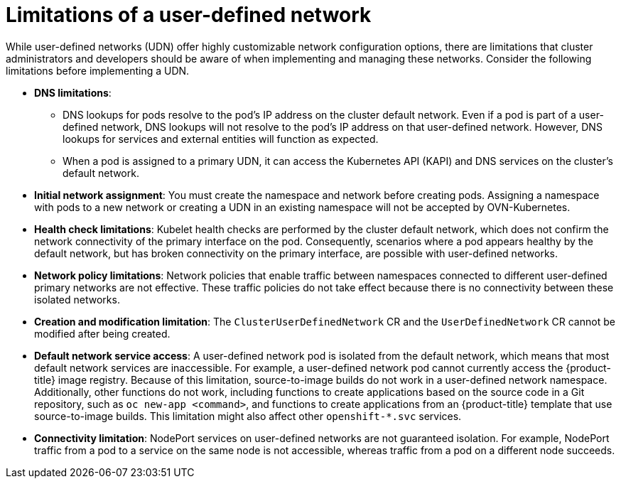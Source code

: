 //module included in the following assembly:
//
// * networking/multiple_networks/primary_networks/about-user-defined-networks.adoc

:_mod-docs-content-type: CONCEPT
[id="limitations-for-udn_{context}"]
= Limitations of a user-defined network

While user-defined networks (UDN) offer highly customizable network configuration options, there are limitations that cluster administrators and developers should be aware of when implementing and managing these networks. Consider the following limitations before implementing a UDN.

//Check on the removal of the DNS limitation for 4.18 or 4.17.z.
* *DNS limitations*:
** DNS lookups for pods resolve to the pod's IP address on the cluster default network. Even if a pod is part of a user-defined network, DNS lookups will not resolve to the pod's IP address on that user-defined network. However, DNS lookups for services and external entities will function as expected.
** When a pod is assigned to a primary UDN, it can access the Kubernetes API (KAPI) and DNS services on the cluster's default network.

* *Initial network assignment*: You must create the namespace and network before creating pods. Assigning a namespace with pods to a new network or creating a UDN in an existing namespace will not be accepted by OVN-Kubernetes.

//Check in 4.18 or 4.17.z for this capability.
//* *Service reachability*: Services created in namespaces that are served by the UDN are only accessible by namespaces connected to the UDN. Services in a UDN are reachable by other namespaces that share the same network. This can limit the flexibility of services across different networks.

* *Health check limitations*: Kubelet health checks are performed by the cluster default network, which does not confirm the network connectivity of the primary interface on the pod. Consequently, scenarios where a pod appears healthy by the default network, but has broken connectivity on the primary interface, are possible with user-defined networks.

* *Network policy limitations*: Network policies that enable traffic between namespaces connected to different user-defined primary networks are not effective. These traffic policies do not take effect because there is no connectivity between these isolated networks.

* *Creation and modification limitation*: The `ClusterUserDefinedNetwork` CR and the `UserDefinedNetwork` CR cannot be modified after being created.

* *Default network service access*: A user-defined network pod is isolated from the default network, which means that most default network services are inaccessible. For example, a user-defined network pod cannot currently access the {product-title} image registry. Because of this limitation, source-to-image builds do not work in a user-defined network namespace. Additionally, other functions do not work, including functions to create applications based on the source code in a Git repository, such as `oc new-app <command>`, and functions to create applications from an {product-title} template that use source-to-image builds. This limitation might also affect other `openshift-*.svc` services.

* *Connectivity limitation*: NodePort services on user-defined networks are not guaranteed isolation. For example, NodePort traffic from a pod to a service on the same node is not accessible, whereas traffic from a pod on a different node succeeds.